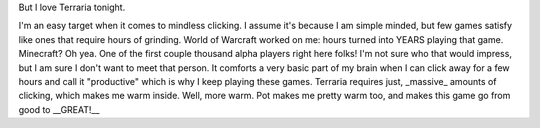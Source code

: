 .. link: 
.. description: 
.. tags: 
.. date: 2013/10/18 19:35:00
.. title: I may hate my self in the morning...
.. slug: i-may-hate-my-self-in-the-morning

But I love Terraria tonight. 

I'm an easy target when it comes to mindless clicking. I assume it's because I am simple minded, but few games satisfy like ones that require hours of grinding. World of Warcraft worked on me: hours turned into YEARS playing that game. Minecraft? Oh yea. One of the first couple thousand alpha players right here folks! I'm not sure who that would impress, but I am sure I don't want to meet that person. It comforts a very basic part of my brain when I can click away for a few hours and call it "productive" which is why I keep playing these games. Terraria requires just, _massive_ amounts of clicking, which makes me warm inside. Well, more warm. Pot makes me pretty warm too, and makes this game go from good to __GREAT!__


